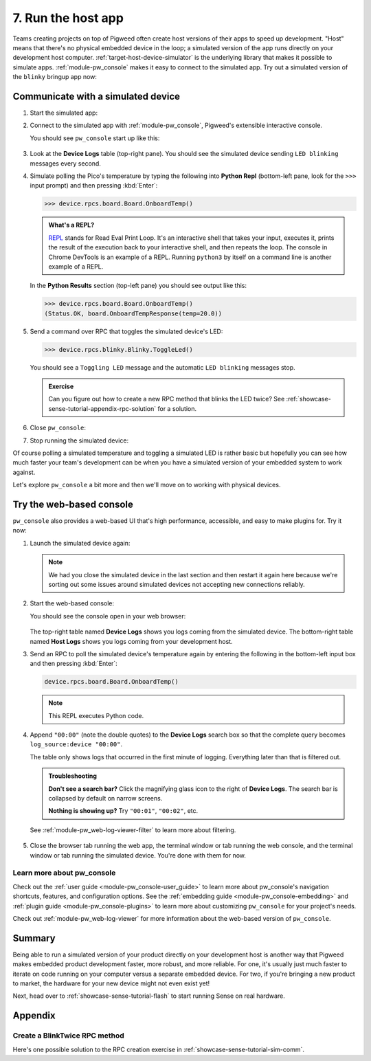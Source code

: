 .. _showcase-sense-tutorial-sim:

===================
7. Run the host app
===================
Teams creating projects on top of Pigweed often create host versions of
their apps to speed up development. "Host" means that there's no physical
embedded device in the loop; a simulated version of the app runs directly
on your development host computer. :ref:`target-host-device-simulator` is the
underlying library that makes it possible to simulate apps.
:ref:`module-pw_console` makes it easy to connect to the simulated app. Try
out a simulated version of the ``blinky`` bringup app now:

.. _showcase-sense-tutorial-sim-comm:

-----------------------------------
Communicate with a simulated device
-----------------------------------

.. _REPL: https://en.wikipedia.org/wiki/Read%E2%80%93eval%E2%80%93print_loop

#. Start the simulated app:

   .. tab-set::

      .. tab-item:: VS Code
         :sync: vsc

         #. In **Bazel Targets** expand **//apps/blinky**, then
            right-click **:simulator_blinky (host_device_simulator_binary)**,
            then select **Run target**.

            .. caution::

               Make sure to click **Run target** not **Build target**.

            .. admonition:: Extra macOS setup

               If you see **Do you want the application "bazel" to accept incoming
               network connections?** click **Allow**. The simulated device needs
               to connect to local ports.

               .. figure:: https://storage.googleapis.com/pigweed-media/sense/accept_incoming_network_connections.png

            .. figure:: https://storage.googleapis.com/pigweed-media/sense/20240802/run_target.png

            You should see output like this:

            .. code-block:: console

               INFO: Analyzed target //apps/blinky:simulator_blinky (0 packages loaded, 0 targets configured).
               INFO: Found 1 target...
               Target //apps/blinky:simulator_blinky up-to-date:
                 bazel-bin/apps/blinky/simulator_blinky
               INFO: Elapsed time: 0.187s, Critical Path: 0.00s
               INFO: 1 process: 1 internal.
               INFO: Build completed successfully, 1 total action
               INFO: Running command line: bazel-bin/apps/blinky/simulator_blinky
               =====================================
               === Pigweed Sense: Host Simulator ===
               =====================================
               Simulator is now running. To connect with a console,
               either run one in a new terminal:

                  $ bazelisk run //<app>:simulator_console

               where <app> is e.g. blinky, factory, or production, or launch
               one from VSCode under the 'Bazel Targets' explorer tab.

               Press Ctrl-C to exit
               Awaiting connection on port 33000

            (Your exact port may be different; that's OK.)

         #. Keep this process running. This process is your simulated device.
            It's listening on a local port for connections. In the next step
            you connect to the simulated device over the local port.

      .. tab-item:: CLI
         :sync: cli

         #. Start the simulated device:

            .. code-block:: console

               bazelisk run //apps/blinky:simulator_blinky

            You should see output like this:

            .. code-block:: text

               INFO: Analyzed target //apps/blinky:simulator_blinky (0 packages loaded, 0 targets configured).
               INFO: Found 1 target...
               Target //apps/blinky:simulator_blinky up-to-date:
                 bazel-bin/apps/blinky/simulator_blinky
               INFO: Elapsed time: 0.140s, Critical Path: 0.00s
               INFO: 1 process: 1 internal.
               INFO: Build completed successfully, 1 total action
               INFO: Running command line: bazel-bin/apps/blinky/simulator_blinky
               =====================================
               === Pigweed Sense: Host Simulator ===
               =====================================
               Simulator is now running. To connect with a console,
               either run one in a new terminal:

                  $ bazelisk run //<app>:simulator_console

               where <app> is e.g. blinky, factory, or production, or launch
               one from VSCode under the 'Bazel Targets' explorer tab.

               Press Ctrl-C to exit
               Awaiting connection on port 33000

         #. Keep this process running. This process is your simulated device.
            It's listening on a local port for connections. In the next step
            you connect to the simulated device over the local port.

#. Connect to the simulated app with :ref:`module-pw_console`, Pigweed's
   extensible interactive console.

   .. tab-set::

      .. tab-item:: VS Code
         :sync: vsc

         In **Bazel Targets** right-click the
         **:simulator_console (native_binary)** (also under **//apps/blinky**)
         and then select **Run target**.

      .. tab-item:: CLI
         :sync: cli

         Open another terminal window or tab and run the following command:

         .. code-block:: console

            bazelisk run //apps/blinky:simulator_console

   You should see ``pw_console`` start up like this:

   .. figure:: https://storage.googleapis.com/pigweed-media/sense/20240802/simulator_console.png

#. Look at the **Device Logs** table (top-right pane). You should see the simulated device
   sending ``LED blinking`` messages every second.

#. Simulate polling the Pico's temperature by typing the following into
   **Python Repl** (bottom-left pane, look for the ``>>>`` input prompt)
   and then pressing :kbd:`Enter`:

   .. code-block:: pycon

      >>> device.rpcs.board.Board.OnboardTemp()

   .. admonition:: What's a REPL?

      `REPL`_ stands for Read Eval Print Loop. It's an interactive
      shell that takes your input, executes it, prints the result
      of the execution back to your interactive shell, and then
      repeats the loop. The console in Chrome DevTools is an example
      of a REPL. Running ``python3`` by itself on a command line
      is another example of a REPL.

   In the **Python Results** section (top-left pane) you should see output like this:

   .. code-block:: pycon

      >>> device.rpcs.board.Board.OnboardTemp()
      (Status.OK, board.OnboardTempResponse(temp=20.0))

#. Send a command over RPC that toggles the simulated device's LED:

   .. code-block:: pycon

      >>> device.rpcs.blinky.Blinky.ToggleLed()

   You should see a ``Toggling LED`` message and the automatic
   ``LED blinking`` messages stop.

   .. admonition:: Exercise

      Can you figure out how to create a new RPC method that
      blinks the LED twice? See
      :ref:`showcase-sense-tutorial-appendix-rpc-solution`
      for a solution.

#. Close ``pw_console``:

   .. tab-set::

      .. tab-item:: VS Code
         :sync: vsc

         Press :kbd:`Ctrl+D` twice to close ``pw_console`` and then
         press any key to close the terminal that ``pw_console`` launched in.

      .. tab-item:: CLI
         :sync: cli

         Press :kbd:`Ctrl+D` twice to close ``pw_console``.

#. Stop running the simulated device:

   .. tab-set::

      .. tab-item:: VS Code
         :sync: vsc

         Press :kbd:`Ctrl+C` to close the simulated device and then
         press any key to close the terminal that it launched in.

      .. tab-item:: CLI
         :sync: cli

         Go back to the console window or tab that's running the simulator and
         press :kbd:`Ctrl+C` to close the simulated device.

Of course polling a simulated temperature and toggling a simulated LED
is rather basic but hopefully you can see how much faster your team's
development can be when you have a simulated version of your embedded
system to work against.

Let's explore ``pw_console`` a bit more and then we'll move on to
working with physical devices.

.. _showcase-sense-tutorial-web:

-------------------------
Try the web-based console
-------------------------
``pw_console`` also provides a web-based UI that's high performance,
accessible, and easy to make plugins for. Try it now:

#. Launch the simulated device again:

   .. tab-set::

      .. tab-item:: VS Code
         :sync: vsc

         Start up the simulated device again by going to **Bazel Targets**,
         right-clicking the **:simulator_blinky (host_device_simulator_binary)**
         target (under **//apps/blinky**), and then selecting **Run target**.

         .. caution::

            Make sure to run **:simulator_blinky**, not **:simulator_console**.
            The first target starts the simulated device. The second target
            attempts to connect to a simulated device. The second target naturally
            won't work if a simulated device isn't running.

      .. tab-item:: CLI
         :sync: cli

         .. code-block:: console

            bazelisk run //apps/blinky:simulator_blinky

   .. note::

      We had you close the simulated device in the last section and then
      restart it again here because we're sorting out some issues around
      simulated devices not accepting new connections reliably.

#. Start the web-based console:

   .. tab-set::

      .. tab-item:: VS Code
         :sync: vsc

         In **Bazel Targets** right-click
         **:simulator_webconsole (native_binary)** (under **//apps/blinky**)
         then select **Run target**.

      .. tab-item:: CLI
         :sync: cli

         Open another terminal window or tab and run the following command.

         .. code-block:: console

            bazelisk run //apps/blinky:simulator_webconsole

   You should see the console open in your web browser:

   .. figure:: https://storage.googleapis.com/pigweed-media/sense/webconsole_v2.png

   The top-right table named **Device Logs** shows you logs coming from the
   simulated device. The bottom-right table named **Host Logs** shows you logs
   coming from your development host.

#. Send an RPC to poll the simulated device's temperature again by entering
   the following in the bottom-left input box and then pressing :kbd:`Enter`:

   .. code-block:: python

      device.rpcs.board.Board.OnboardTemp()

   .. note::

      This REPL executes Python code.

   .. figure:: https://storage.googleapis.com/pigweed-media/sense/20240802/webconsole_repl.png

#. Append ``"00:00"`` (note the double quotes) to the **Device Logs** search box so
   that the complete query becomes ``log_source:device "00:00"``.

   The table only shows logs that occurred in the first minute of logging.
   Everything later than that is filtered out.

   .. admonition:: Troubleshooting

      **Don't see a search bar?** Click the magnifying glass icon to the
      right of **Device Logs**. The search bar is collapsed by default on
      narrow screens.

      **Nothing is showing up?** Try ``"00:01"``, ``"00:02"``, etc.

   See :ref:`module-pw_web-log-viewer-filter` to learn more about filtering.

   .. figure:: https://storage.googleapis.com/pigweed-media/sense/webconsole_filter_v2.png

#. Close the browser tab running the web app, the terminal window or tab running the
   web console, and the terminal window or tab running the simulated device. You're
   done with them for now.

.. _showcase-sense-tutorial-sim-console-more:

Learn more about pw_console
===========================
Check out the :ref:`user guide <module-pw_console-user_guide>` to learn more
about pw_console's navigation shortcuts, features, and configuration options.
See the :ref:`embedding guide <module-pw_console-embedding>` and
:ref:`plugin guide <module-pw_console-plugins>` to learn more about
customizing ``pw_console`` for your project's needs.

Check out :ref:`module-pw_web-log-viewer` for more information about the
web-based version of ``pw_console``.

.. _showcase-sense-tutorial-sim-summary:

-------
Summary
-------
Being able to run a simulated version of your product directly on your
development host is another way that Pigweed makes embedded product
development faster, more robust, and more reliable. For one, it's usually
just much faster to iterate on code running on your computer versus a
separate embedded device. For two, if you're bringing a new product to
market, the hardware for your new device might not even exist yet!

Next, head over to :ref:`showcase-sense-tutorial-flash` to
start running Sense on real hardware.

--------
Appendix
--------

.. _showcase-sense-tutorial-appendix-rpc-solution:

Create a BlinkTwice RPC method
==============================
Here's one possible solution to the RPC creation exercise in
:ref:`showcase-sense-tutorial-sim-comm`.

.. tab-set::

   .. tab-item:: blinky.proto

      Declare a ``BlinkTwice()`` protobuf method and
      ``BlinkTwiceRequest`` protobuf message.

      .. code-block:: protobuf

         // //modules/blinky/blinky.proto

         Service Blinky {
           // ...
           rpc BlinkTwice(BlinkTwiceRequest) returns (pw.protobuf.Empty);
           // ...
         }

         message BlinkIdleResponse {
           // ...
         }

         message BlinkTwiceRequest {}

         message BlinkRequest {
           // ...
         }

   .. tab-item:: service.h

      Declare the method handler in the RPC server.

      .. code-block:: c++

         // //modules/blinky/service.h

         // ...

         pw::Status Blink(const blinky_BlinkRequest& request, pw_protobuf_Empty&);

         pw::Status BlinkTwice(const blinky_BlinkTwiceRequest&, pw_protobuf_Empty&);

         pw::Status Pulse(const blinky_CycleRequest& request, pw_protobuf_Empty&);

         // ...

   .. tab-item:: service.cc

      Implement the method handler in the RPC server.

      .. code-block:: c++

         // //modules/blinky/service.cc

         pw::Status BlinkyService::Blink(const blinky_BlinkRequest& request,
                                         pw_protobuf_Empty&) {
           // ...
         }

         pw::Status BlinkyService::BlinkTwice(const blinky_BlinkTwiceRequest&,
                                              pw_protobuf_Empty&) {
           return blinky_.BlinkTwice();
         }

         pw::Status BlinkyService::Pulse(const blinky_CycleRequest& request,
                                         pw_protobuf_Empty&) {
           // ...
         }

   .. tab-item:: blinky.h

      Declare the ``BlinkTwice()`` hardware abstraction layer (HAL) method.

      .. code-block:: c++

         // //modules/blinky/blinky.h

         // ...
         namespace am {
          public:
           // ...
           pw::Status::BlinkTwice() PW_LOCKS_EXCLUDED(lock_);
           // ...
         }  // namespace am


   .. tab-item:: blinky.cc

      Implement the ``BlinkTwice()`` HAL method.

      .. code-block:: c++

         // //modules/blinky/blinky.cc

         pw::Status Blinky::Blink(uint32_t blink_count, uint32_t interval_ms) {
           // ...
         }

         pw::Status Blinky::BlinkTwice() {
           uint32_t num_toggles = 4;
           uint32_t interval_ms = 1000;
           PW_LOG_INFO(
               "Blinking %u times at a %ums interval", num_toggles / 2, interval_ms);
           pw::chrono::SystemClock::duration interval =
               pw::chrono::SystemClock::for_at_least(
                   std::chrono::milliseconds(interval_ms));
           timer_.Cancel();
           {
             std::lock_guard lock(lock_);
             monochrome_led_->TurnOff();
             num_toggles_ = num_toggles;
             interval_ = interval;
           }
           return ScheduleToggle();
         }

         void Blinky::Pulse(uint32_t interval_ms) {
           // ...
         }
